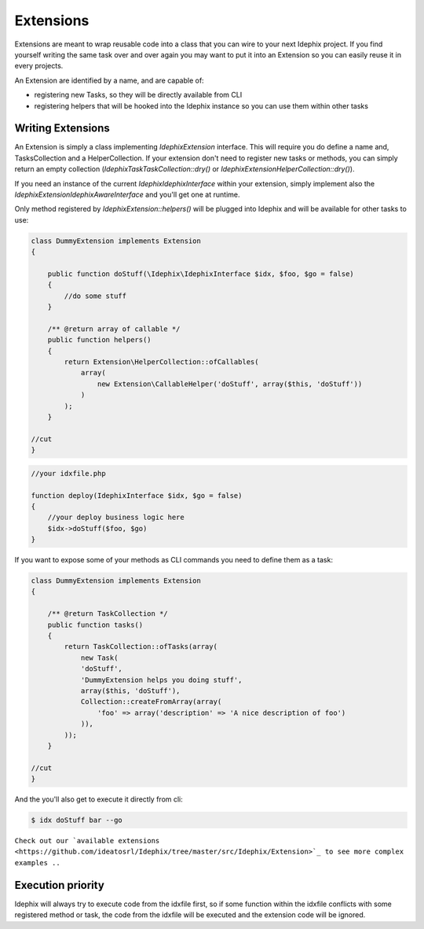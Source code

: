 Extensions
==========

Extensions are meant to wrap reusable code into a class that you can wire to your next Idephix project. If you find
yourself writing the same task over and over again you may want to put it into an Extension so you can easily reuse it
in every projects.

An Extension are identified by a name, and are capable of:

- registering new Tasks, so they will be directly available from CLI
- registering helpers that will be hooked into the Idephix instance so you can use them within other tasks

Writing Extensions
------------------

An Extension is simply a class implementing `\Idephix\Extension` interface. This will require you do define a name
and, TasksCollection and a HelperCollection. If your extension don't need to register new tasks or methods, you can
simply return an empty collection (`\Idephix\Task\TaskCollection::dry()` or `\Idephix\Extension\HelperCollection::dry()`).

If you need an instance of the current `\Idephix\IdephixInterface` within your extension, simply implement also
the `\Idephix\Extension\IdephixAwareInterface` and you'll get one at runtime.

Only method registered by `\Idephix\Extension::helpers()` will be plugged into Idephix and will be available for other tasks to use:

.. code-block:: php

    class DummyExtension implements Extension
    {

        public function doStuff(\Idephix\IdephixInterface $idx, $foo, $go = false)
        {
            //do some stuff
        }

        /** @return array of callable */
        public function helpers()
        {
            return Extension\HelperCollection::ofCallables(
                array(
                    new Extension\CallableHelper('doStuff', array($this, 'doStuff'))
                )
            );
        }

    //cut
    }

.. code-block:: php

    //your idxfile.php

    function deploy(IdephixInterface $idx, $go = false)
    {
        //your deploy business logic here
        $idx->doStuff($foo, $go)
    }


If you want to expose some of your methods as CLI commands you need to define them as a task:

.. code-block:: php

    class DummyExtension implements Extension
    {

        /** @return TaskCollection */
        public function tasks()
        {
            return TaskCollection::ofTasks(array(
                new Task(
                'doStuff',
                'DummyExtension helps you doing stuff',
                array($this, 'doStuff'),
                Collection::createFromArray(array(
                    'foo' => array('description' => 'A nice description of foo')
                )),
            ));
        }

    //cut
    }

And the you'll also get to execute it directly from cli:

.. code-block:: bash

    $ idx doStuff bar --go


``Check out our `available extensions <https://github.com/ideatosrl/Idephix/tree/master/src/Idephix/Extension>`_
to see more complex examples ..``

Execution priority
------------------

Idephix will always try to execute code from the idxfile first, so if some function within the idxfile conflicts
with some registered method or task, the code from the idxfile will be executed and the extension code will be ignored.
